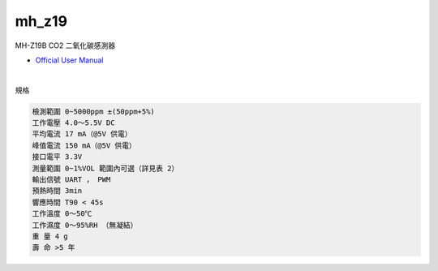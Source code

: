 mh_z19
===========

MH-Z19B CO2 二氧化碳感測器


- `Official User Manual <https://www.winsen-sensor.com/d/files/infrared-gas-sensor/mh-z19b-co2-ver1_0.pdf>`_

|

規格

.. code::

  檢測範圍 0~5000ppm ±(50ppm+5%)
  工作電壓 4.0～5.5V DC
  平均電流 17 mA（@5V 供電）
  峰值電流 150 mA（@5V 供電）
  接口電平 3.3V
  測量範圍 0~1%VOL 範圍內可選（詳見表 2）
  輸出信號 UART ， PWM
  預熱時間 3min
  響應時間 T90 < 45s
  工作溫度 0～50℃
  工作濕度 0～95%RH （無凝結）
  重 量 4 g
  壽 命 >5 年





